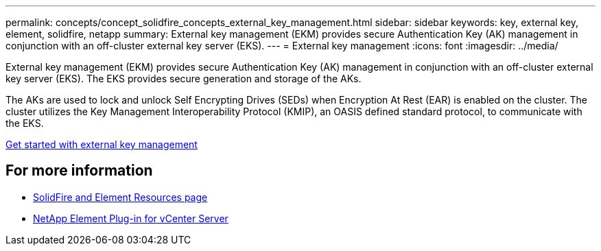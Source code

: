 ---
permalink: concepts/concept_solidfire_concepts_external_key_management.html
sidebar: sidebar
keywords: key, external key, element, solidfire, netapp
summary: External key management (EKM) provides secure Authentication Key (AK) management in conjunction with an off-cluster external key server (EKS). 
---
= External key management
:icons: font
:imagesdir: ../media/

[.lead]
External key management (EKM) provides secure Authentication Key (AK) management in conjunction with an off-cluster external key server (EKS). The EKS provides secure generation and storage of the AKs.

The AKs are used to lock and unlock Self Encrypting Drives (SEDs) when Encryption At Rest (EAR) is enabled on the cluster. The cluster utilizes the Key Management Interoperability Protocol (KMIP), an OASIS defined standard protocol, to communicate with the EKS.

link:storage/concept_concept_system_manage_key_get_started_with_external_key_management.html[Get started with external key management]

== For more information
* https://www.netapp.com/data-storage/solidfire/documentation[SolidFire and Element Resources page^]
* https://docs.netapp.com/us-en/vcp/index.html[NetApp Element Plug-in for vCenter Server^]
